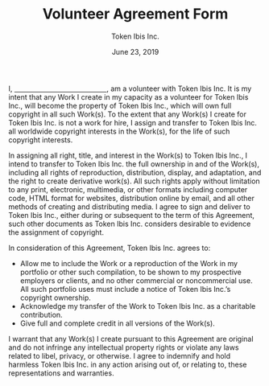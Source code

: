 #+TITLE: Volunteer Agreement Form
#+AUTHOR: Token Ibis Inc.
#+DATE: June 23, 2019
#+OPTIONS: toc:nil
#+LATEX_HEADER: \usepackage{parskip}
#+LATEX_HEADER: \hypersetup{hidelinks=true}
#+LATEX_HEADER: \usepackage{titlesec}
#+LATEX_HEADER: \titleformat{\section}{\large\bfseries}{\Roman{section}. }{0pt}{}[\titlerule]
#+LATEX_HEADER: \titleformat{\subsection}{\bfseries}{\arabic{subsection}. }{0pt}{}

I, _\hspace{5cm}_, am a volunteer with Token Ibis Inc. It is my intent
that any Work I create in my capacity as a volunteer for Token Ibis
Inc., will become the property of Token Ibis Inc., which will own full
copyright in all such Work(s). To the extent that any Work(s) I create
for Token Ibis Inc. is not a work for hire, I assign and transfer to
Token Ibis Inc. all worldwide copyright interests in the Work(s), for
the life of such copyright interests.

In assigning all right, title, and interest in the Work(s) to Token
Ibis Inc., I intend to transfer to Token Ibis Inc. the full ownership
in and of the Work(s), including all rights of reproduction,
distribution, display, and adaptation, and the right to create
derivative work(s). All such rights apply without limitation to any
print, electronic, multimedia, or other formats including computer
code, HTML format for websites, distribution online by email, and all
other methods of creating and distributing media. I agree to sign and
deliver to Token Ibis Inc., either during or subsequent to the term of
this Agreement, such other documents as Token Ibis Inc. considers
desirable to evidence the assignment of copyright.

In consideration of this Agreement, Token Ibis Inc. agrees to:

- Allow me to include the Work or a reproduction of the Work in my
  portfolio or other such compilation, to be shown to my prospective
  employers or clients, and no other commercial or noncommercial use.
  All such portfolio uses must include a notice of Token Ibis Inc.’s
  copyright ownership.
- Acknowledge my transfer of the Work to Token Ibis Inc. as a
  charitable contribution.
- Give full and complete credit in all versions of the Work(s).

I warrant that any Work(s) I create pursuant to this Agreement are
original and do not infringe any intellectual property rights or
violate any laws related to libel, privacy, or otherwise. I agree to
indemnify and hold harmless Token Ibis Inc. in any action arising out
of, or relating to, these representations and warranties.

\renewcommand{\arraystretch}{2}
\begin{tabular}{@{}p{2cm}p{8cm}@{}}
Signature: & \hrulefill \\
Name: & \hrulefill \\
Date: & \hrulefill \\
\end{tabular}
